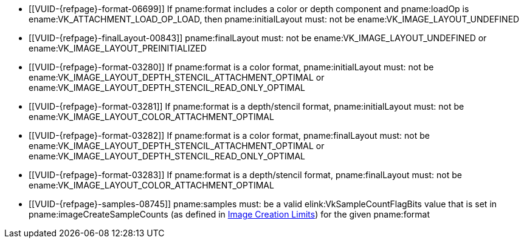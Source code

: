 // Copyright 2020-2025 The Khronos Group Inc.
//
// SPDX-License-Identifier: CC-BY-4.0

// Common Valid Usage
// Common to attachment description structures
  * [[VUID-{refpage}-format-06699]]
    If pname:format includes a color or depth component and pname:loadOp is
    ename:VK_ATTACHMENT_LOAD_OP_LOAD, then pname:initialLayout must: not be
    ename:VK_IMAGE_LAYOUT_UNDEFINED
  * [[VUID-{refpage}-finalLayout-00843]]
    pname:finalLayout must: not be ename:VK_IMAGE_LAYOUT_UNDEFINED or
ifdef::VK_EXT_zero_initialize_device_memory[ename:VK_IMAGE_LAYOUT_ZERO_INITIALIZED_EXT or]
    ename:VK_IMAGE_LAYOUT_PREINITIALIZED
  * [[VUID-{refpage}-format-03280]]
    If pname:format is a color format, pname:initialLayout must: not be
    ename:VK_IMAGE_LAYOUT_DEPTH_STENCIL_ATTACHMENT_OPTIMAL or
    ename:VK_IMAGE_LAYOUT_DEPTH_STENCIL_READ_ONLY_OPTIMAL
  * [[VUID-{refpage}-format-03281]]
    If pname:format is a depth/stencil format, pname:initialLayout must: not
    be ename:VK_IMAGE_LAYOUT_COLOR_ATTACHMENT_OPTIMAL
  * [[VUID-{refpage}-format-03282]]
    If pname:format is a color format, pname:finalLayout must: not be
    ename:VK_IMAGE_LAYOUT_DEPTH_STENCIL_ATTACHMENT_OPTIMAL or
    ename:VK_IMAGE_LAYOUT_DEPTH_STENCIL_READ_ONLY_OPTIMAL
  * [[VUID-{refpage}-format-03283]]
    If pname:format is a depth/stencil format, pname:finalLayout must: not
    be ename:VK_IMAGE_LAYOUT_COLOR_ATTACHMENT_OPTIMAL
ifdef::VK_GRAPHICS_VERSION_1_1,VK_KHR_maintenance2[]
  * [[VUID-{refpage}-format-06487]]
    If pname:format is a color format, pname:initialLayout must: not be
    ename:VK_IMAGE_LAYOUT_DEPTH_ATTACHMENT_STENCIL_READ_ONLY_OPTIMAL or
    ename:VK_IMAGE_LAYOUT_DEPTH_READ_ONLY_STENCIL_ATTACHMENT_OPTIMAL
  * [[VUID-{refpage}-format-06488]]
    If pname:format is a color format, pname:finalLayout must: not be
    ename:VK_IMAGE_LAYOUT_DEPTH_ATTACHMENT_STENCIL_READ_ONLY_OPTIMAL or
    ename:VK_IMAGE_LAYOUT_DEPTH_READ_ONLY_STENCIL_ATTACHMENT_OPTIMAL
endif::VK_GRAPHICS_VERSION_1_1,VK_KHR_maintenance2[]
ifdef::VK_GRAPHICS_VERSION_1_2,VK_KHR_separate_depth_stencil_layouts[]
  * [[VUID-{refpage}-separateDepthStencilLayouts-03284]]
    If the <<features-separateDepthStencilLayouts,
    pname:separateDepthStencilLayouts>> feature is not enabled,
    pname:initialLayout must: not be
    ename:VK_IMAGE_LAYOUT_DEPTH_ATTACHMENT_OPTIMAL,
    ename:VK_IMAGE_LAYOUT_DEPTH_READ_ONLY_OPTIMAL,
    ename:VK_IMAGE_LAYOUT_STENCIL_ATTACHMENT_OPTIMAL, or
    ename:VK_IMAGE_LAYOUT_STENCIL_READ_ONLY_OPTIMAL,
  * [[VUID-{refpage}-separateDepthStencilLayouts-03285]]
    If the <<features-separateDepthStencilLayouts,
    pname:separateDepthStencilLayouts>> feature is not enabled,
    pname:finalLayout must: not be
    ename:VK_IMAGE_LAYOUT_DEPTH_ATTACHMENT_OPTIMAL,
    ename:VK_IMAGE_LAYOUT_DEPTH_READ_ONLY_OPTIMAL,
    ename:VK_IMAGE_LAYOUT_STENCIL_ATTACHMENT_OPTIMAL, or
    ename:VK_IMAGE_LAYOUT_STENCIL_READ_ONLY_OPTIMAL,
  * [[VUID-{refpage}-format-03286]]
    If pname:format is a color format, pname:initialLayout must: not be
    ename:VK_IMAGE_LAYOUT_DEPTH_ATTACHMENT_OPTIMAL,
    ename:VK_IMAGE_LAYOUT_DEPTH_READ_ONLY_OPTIMAL,
    ename:VK_IMAGE_LAYOUT_STENCIL_ATTACHMENT_OPTIMAL, or
    ename:VK_IMAGE_LAYOUT_STENCIL_READ_ONLY_OPTIMAL
  * [[VUID-{refpage}-format-03287]]
    If pname:format is a color format, pname:finalLayout must: not be
    ename:VK_IMAGE_LAYOUT_DEPTH_ATTACHMENT_OPTIMAL,
    ename:VK_IMAGE_LAYOUT_DEPTH_READ_ONLY_OPTIMAL,
    ename:VK_IMAGE_LAYOUT_STENCIL_ATTACHMENT_OPTIMAL, or
    ename:VK_IMAGE_LAYOUT_STENCIL_READ_ONLY_OPTIMAL
  * [[VUID-{refpage}-format-06906]]
    If pname:format is a depth/stencil format which includes both depth and
    stencil components, pname:initialLayout must: not be
    ename:VK_IMAGE_LAYOUT_STENCIL_ATTACHMENT_OPTIMAL or
    ename:VK_IMAGE_LAYOUT_STENCIL_READ_ONLY_OPTIMAL
  * [[VUID-{refpage}-format-06907]]
    If pname:format is a depth/stencil format which includes both depth and
    stencil components, pname:finalLayout must: not be
    ename:VK_IMAGE_LAYOUT_STENCIL_ATTACHMENT_OPTIMAL or
    ename:VK_IMAGE_LAYOUT_STENCIL_READ_ONLY_OPTIMAL
  * [[VUID-{refpage}-format-03290]]
    If pname:format is a depth/stencil format which includes only the depth
    component, pname:initialLayout must: not be
    ename:VK_IMAGE_LAYOUT_STENCIL_ATTACHMENT_OPTIMAL or
    ename:VK_IMAGE_LAYOUT_STENCIL_READ_ONLY_OPTIMAL
  * [[VUID-{refpage}-format-03291]]
    If pname:format is a depth/stencil format which includes only the depth
    component, pname:finalLayout must: not be
    ename:VK_IMAGE_LAYOUT_STENCIL_ATTACHMENT_OPTIMAL or
    ename:VK_IMAGE_LAYOUT_STENCIL_READ_ONLY_OPTIMAL
endif::VK_GRAPHICS_VERSION_1_2,VK_KHR_separate_depth_stencil_layouts[]
ifdef::VK_KHR_synchronization2[]
  * [[VUID-{refpage}-synchronization2-06908]]
    If the <<features-synchronization2, pname:synchronization2>> feature is
    not enabled, pname:initialLayout must: not be
    ename:VK_IMAGE_LAYOUT_ATTACHMENT_OPTIMAL_KHR or
    ename:VK_IMAGE_LAYOUT_READ_ONLY_OPTIMAL_KHR
  * [[VUID-{refpage}-synchronization2-06909]]
    If the <<features-synchronization2, pname:synchronization2>> feature is
    not enabled, pname:finalLayout must: not be
    ename:VK_IMAGE_LAYOUT_ATTACHMENT_OPTIMAL_KHR or
    ename:VK_IMAGE_LAYOUT_READ_ONLY_OPTIMAL_KHR
endif::VK_KHR_synchronization2[]
ifdef::VK_EXT_attachment_feedback_loop_layout[]
  * [[VUID-{refpage}-attachmentFeedbackLoopLayout-07309]]
    If the <<features-attachmentFeedbackLoopLayout,
    pname:attachmentFeedbackLoopLayout>> feature is not enabled,
    pname:initialLayout must: not be
    ename:VK_IMAGE_LAYOUT_ATTACHMENT_FEEDBACK_LOOP_OPTIMAL_EXT
  * [[VUID-{refpage}-attachmentFeedbackLoopLayout-07310]]
    If the <<features-attachmentFeedbackLoopLayout,
    pname:attachmentFeedbackLoopLayout>> feature is not enabled,
    pname:finalLayout must: not be
    ename:VK_IMAGE_LAYOUT_ATTACHMENT_FEEDBACK_LOOP_OPTIMAL_EXT
endif::VK_EXT_attachment_feedback_loop_layout[]
  * [[VUID-{refpage}-samples-08745]]
    pname:samples must: be a valid elink:VkSampleCountFlagBits value that is
    set in pname:imageCreateSampleCounts (as defined in
    <<resources-image-creation-limits,Image Creation Limits>>) for the given
    pname:format
ifdef::VK_GRAPHICS_VERSION_1_4,VK_KHR_dynamic_rendering_local_read[]
  * [[VUID-{refpage}-dynamicRenderingLocalRead-09544]]
    If the <<features-dynamicRenderingLocalRead,
    pname:dynamicRenderingLocalRead>> feature is not enabled,
    pname:initialLayout must: not be
    ename:VK_IMAGE_LAYOUT_RENDERING_LOCAL_READ
  * [[VUID-{refpage}-dynamicRenderingLocalRead-09545]]
    If the <<features-dynamicRenderingLocalRead,
    pname:dynamicRenderingLocalRead>> feature is not enabled,
    pname:finalLayout must: not be
    ename:VK_IMAGE_LAYOUT_RENDERING_LOCAL_READ
endif::VK_GRAPHICS_VERSION_1_4,VK_KHR_dynamic_rendering_local_read[]
ifdef::VK_KHR_maintenance10[]
  * [[VUID-{refpage}-flags-11773]]
    If pname:flags includes
    ename:VK_ATTACHMENT_DESCRIPTION_RESOLVE_SKIP_TRANSFER_FUNCTION_BIT_KHR,
    pname:flags must: not include
    ename:VK_ATTACHMENT_DESCRIPTION_RESOLVE_ENABLE_TRANSFER_FUNCTION_BIT_KHR
  * [[VUID-{refpage}-flags-11774]]
    If pname:flags includes
    ename:VK_ATTACHMENT_DESCRIPTION_RESOLVE_SKIP_TRANSFER_FUNCTION_BIT_KHR
    or
    ename:VK_ATTACHMENT_DESCRIPTION_RESOLVE_ENABLE_TRANSFER_FUNCTION_BIT_KHR,
    <<limits-resolveSrgbFormatSupportsTransferFunctionControl,pname:resolveSrgbFormatSupportsTransferFunctionControl>>
    must: be ename:VK_TRUE
  * [[VUID-{refpage}-flags-11775]]
    If pname:flags includes
    ename:VK_ATTACHMENT_DESCRIPTION_RESOLVE_SKIP_TRANSFER_FUNCTION_BIT_KHR
    or
    ename:VK_ATTACHMENT_DESCRIPTION_RESOLVE_ENABLE_TRANSFER_FUNCTION_BIT_KHR,
    <<features-maintenance10,pname:maintenance10>> must: be enabled
  * [[VUID-{refpage}-flags-11776]]
    If pname:flags includes
    ename:VK_ATTACHMENT_DESCRIPTION_RESOLVE_SKIP_TRANSFER_FUNCTION_BIT_KHR
    or
    ename:VK_ATTACHMENT_DESCRIPTION_RESOLVE_ENABLE_TRANSFER_FUNCTION_BIT_KHR,
    pname:format must: use sRGB encoding
  * [[VUID-{refpage}-flags-11777]]
    If pname:flags includes
    ename:VK_ATTACHMENT_DESCRIPTION_RESOLVE_SKIP_TRANSFER_FUNCTION_BIT_KHR
    or
    ename:VK_ATTACHMENT_DESCRIPTION_RESOLVE_ENABLE_TRANSFER_FUNCTION_BIT_KHR,
    pname:samples must: be ename:VK_SAMPLE_COUNT_1_BIT
endif::VK_KHR_maintenance10[]
// Common Valid Usage
